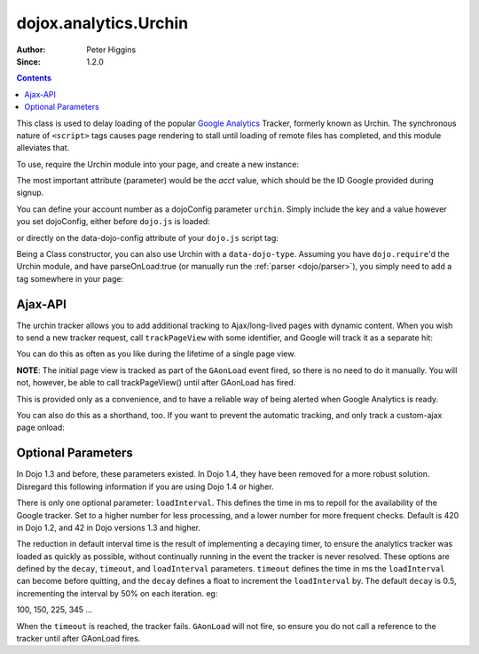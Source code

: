 .. _dojox/analytics/Urchin:

dojox.analytics.Urchin
======================

:Author: Peter Higgins
:Since: 1.2.0

.. contents::
   :depth: 2

This class is used to delay loading of the popular `Google Analytics <http://google.com/analytics>`_ Tracker, formerly known as Urchin. The synchronous nature of ``<script>`` tags causes page rendering to stall until loading of remote files has completed, and this module alleviates that.

To use, require the Urchin module into your page, and create a new instance:

.. js ::
  
  dojo.require("dojox.analytics.Urchin");
  dojo.addOnLoad(function(){
      new dojox.analytics.Urchin({ acct:"UA-12345-67" });
  });

The most important attribute (parameter) would be the `acct` value, which should be the ID Google provided during signup.

You can define your account number as a dojoConfig parameter ``urchin``. Simply include the key and a value however you set dojoConfig, either before ``dojo.js`` is loaded:

.. js ::
  
  <script type="text/javascript">
     var dojoConfig = { urchin: "UA-12345-67" };
  </script>
  <script src="http://ajax.googleapis.com/ajax/libs/dojo/1.7/dojo/dojo.js"></script>

or directly on the data-dojo-config attribute of your ``dojo.js`` script tag:

.. js ::
  
   <script src="js/dojo/dojo.js" data-dojo-config="urchin: UA-12345-67"></script>

Being a Class constructor, you can also use Urchin with a ``data-dojo-type``. Assuming you have ``dojo.require``'d the Urchin module, and have parseOnLoad:true (or manually run the :ref:`parser <dojo/parser>`), you simply need to add a tag somewhere in your page:

.. html ::
  
     <div data-dojo-type="dojox.analytics.Urchin" data-dojo-props="acct:'UA-12345-67'"></div>

Ajax-API
--------

The urchin tracker allows you to add additional tracking to Ajax/long-lived pages with dynamic content. When you wish to send a new tracker request, call ``trackPageView`` with some identifier, and Google will track it as a separate hit:

.. js ::
  
   var tracker = new dojox.ananlytics.Urchin({ acct:"UA-12345-67" });
   // later:
   tracker.trackPageView("/some-newURL");

You can do this as often as you like during the lifetime of a single page view.

**NOTE**: The initial page view is tracked as part of the ``GAonLoad`` event fired, so there is no need to do it manually. You will not, however, be able to call trackPageView() until after GAonLoad has fired.

.. js ::
  
   var tracker = new dojox.ananlytics.Urchin({ acct:"UA-12345-67" });
   dojo.connect(tracker, "GAonLoad", function(){
       tracker.trackPageView("/some-otherURL");
   });

This is provided only as a convenience, and to have a reliable way of being alerted when Google Analytics is ready.

You can also do this as a shorthand, too. If you want to prevent the automatic tracking, and only track a custom-ajax page onload:

.. js ::
  
  new dojox.analytics.Urchin({ acct:"UA-12345-67",
     GAonLoad: function(){
         this.trackPageView("/special/pageload")
     }
  });
  

Optional Parameters
-------------------

In Dojo 1.3 and before, these parameters existed. In Dojo 1.4, they have been removed for a more robust solution. Disregard this following information if you are using Dojo 1.4 or higher.

There is only one optional parameter: ``loadInterval``. This defines the time in ms to repoll for the availability of the Google tracker. Set to a higher number for less processing, and a lower number for more frequent checks. Default is 420 in Dojo 1.2, and 42 in Dojo versions 1.3 and higher.

The reduction in default interval time is the result of implementing a decaying timer, to ensure the analytics tracker was loaded as quickly as possible, without continually running in the event the tracker is never resolved. These options are defined by the ``decay``, ``timeout``, and ``loadInterval`` parameters. ``timeout`` defines the time in ms the ``loadInterval`` can become before quitting, and the ``decay`` defines a float to increment the ``loadInterval`` by. The default ``decay`` is 0.5, incrementing the interval by 50% on each iteration. eg:

100, 150, 225, 345 ...

When the ``timeout`` is reached, the tracker fails. ``GAonLoad`` will not fire, so ensure you do not call a reference to the tracker until after GAonLoad fires.
